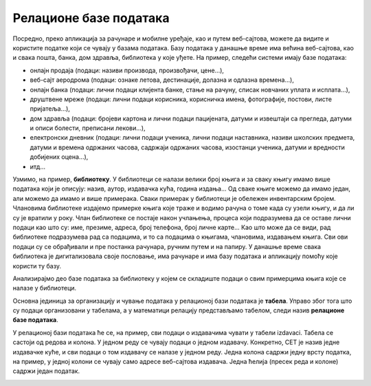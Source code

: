 Релационе базе података
=======================

.. suggestionnote::
    У данашње време се свуда срећемо са великим количинама података, посебно када користимо информационе технологије.
    Подаци долазе у најразличитијим форматима. Могу да буду текстуални подаци, бројеви, слике, звучни записи, 
    видео-записи итд. Подаци се организују и чувају у базама података. База података је појам који користимо да у рачунарству
    назовемо систем који најчешће има велики број корисника, а служи за ефикасно и сигурно чување и обраду података. 

    Базе података користимо преко програма, тј. апликација за рачунаре и мобилне уређаје, 
    па је важно да видимо како се креирају такви програми. Програми које ћемо креирати обрађују податке из 
    база података па је за њихово креирања неопходно да се темељно разумеју концепт релационе базе и језик SQL, а посебно упит SELECT.

    У оквиру предмета „Базе података“ у трећем разреду гимназије за ученике са посебним способностима за 
    рачунарство и информатику си се већ упознао са релационим базама података, од пројектовања до рада 
    са готовом базом који подразумева претраживање и обраду података.

    Комплетан материјал за предмет у трећем разреду се налази на следећој адреси:
    https://petlja.org/kurs/7963

    Кроз први део материјала који су пред тобом направићемо осврт на најважније из трећег разреда:

    - упознаћемо се са потребом креирања база података и са примерима база података који се виђају свакодневно;
    - дефинисаћемо појам релационе базе података и система за управљање базама података; 
    - обрдићемо детаљно неколико практичних примера од којих је сваки инспирисан стварним примерима из живота у којима се ради са великим количинама података: 
    - база података за библиотеку, 
    - база података за евиденцију издатих возачких дозвола,
    - база података за колекцију филмова,
    - база података за компанију за продају дигиталних композиција.

    Како је главна тема предмета у четвртом разреду писање програма који у себи имају команде упитног језика SQL, 
    примере приказане у овом делу материјала ћемо касније проширити тако што ћемо креирати програме у којима ћемо их употребити. 

Посредно, преко апликација за рачунаре и мобилне уређаје, као и путем веб-сајтова, можете да видите и користите податке који се чувају у базама података. Базу података у данашње време има већина веб-сајтова, као и свака пошта, банка, дом здравља, библиотека у које уђете. На пример, следећи системи имају базе података:

- онлајн продаја (подаци: називи производа, произвођачи, цене...),
- веб-сајт аеродрома (подаци: ознаке летова, дестинације, долазна и одлазна времена...),
- онлајн банка (подаци: лични подаци клијента банке, стање на рачуну, списак новчаних уплата и исплата...),
- друштвене мреже (подаци: лични подаци корисника, корисничка имена, фотографије, постови, листе пријатеља...),
- дом здравља (подаци: бројеви картона и лични подаци пацијената, датуми и извештаји са прегледа, датуми и описи болести, преписани лекови...),
- електронски дневник (подаци: лични подаци ученика, лични подаци наставника, називи школских предмета, датуми и времена одржаних часова, садржаји одржаних часова, изостанци ученика, датуми и вредности добијених оцена...),
- итд...

Узмимо, на пример, **библиотеку**. У библиотеци се налази велики број књига и за сваку књигу имамо више података који је описују: назив, аутор, издавачка кућа, година издања... Од сваке књиге можемо да имамо један, али можемо да имамо и више примерака. Сваки примерак у библиотеци је обележен инвентарским бројем. Члановима библиотеке издајемо примерке књига које траже и водимо рачуна о томе када су узели књигу, и да ли су је вратили у року. Члан библиотеке се постаје након учлањења, процеса који подразумева да се оставе лични подаци као што су: име, презиме, адреса, број телефона, број личне карте... Као што може да се види, рад библиотеке подразумева рад са подацима, и то са подацима о књигама, члановима, издавањем књига. Сви ови подаци су се обрађивали и пре постанка рачунара, ручним путем и на папиру. У данашње време свака библиотека је дигитализовала своје пословање, има рачунаре и има базу података и апликацију помоћу које користи ту базу.

.. infonote::
    НАПОМЕНА: Иако је ћирилично писмо сада већ широко присутно у информационо-комуникационим технологијама, није га могуће баш свуда користити без потешкоћа. Дешава се да пошаљете имејл са ћириличним словима, а да особа која га је примила види само кукице и друге чудне знакове. Или  можете да погледате шта се дешава ако прекопирате линк који је на ћирилици. Из тог разлога, у свим примерима табела и података ће се користити латинична слова. Поред тога, називи табела и колона, зато што се користе у наредбама програмског језика, пишу се словима енглеске абецеде, тј. такозваном шишаном латиницом. Њима одговарају називи ентитета и атрибута у фази пројектовања, па се и они често, мада не мора увек, пишу такође шишаном латиницом. Да би се избегли могући проблеми са нашим словима, ћириличним и латиничним, чак и за податке у бази ће се у овим материјалима користити шишана латиница.  


Анализирајмо део базе података за библиотеку у којем се складиште подаци о свим примерцима књига које се налазе у библиотеци.

Основна јединица за организацију и чување података у релационој бази података је **табела**. Управо због тога што су подаци организовани у табелама, а у математици релацију представљамо табелом, следи назив **релационе базе података**. 

У релационој бази података ће се, на пример, сви подаци о издавачима чувати у табели izdavaci. Табела се састоји од редова и колона. У једном реду се чувају подаци о једном издавачу. Конкретно, СЕТ је назив једне издавачке куће, и сви подаци о том издавачу се налазе у једном реду. Једна колона садржи једну врсту податка, на пример, у једној колони се чувају само адресе веб-сајтова издавача. Једна ћелија (пресек реда и колоне) садржи један податак.

.. image:: ../../_images/slika_101a.jpg
   :width: 600
   :align: center